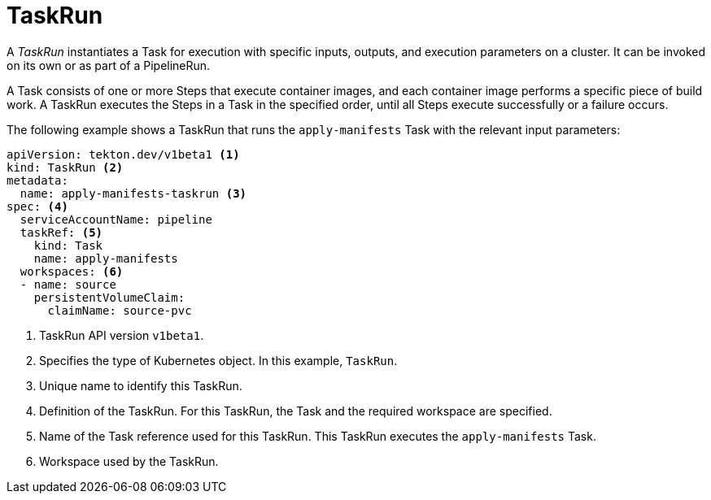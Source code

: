 // Ths module is included in the following assembly:
//
// *openshift_pipelines/op-creating-applications-with-cicd-pipelines.adoc

[id="about-taskrun_{context}"]
= TaskRun

A _TaskRun_ instantiates a Task for execution with specific inputs, outputs, and execution parameters on a cluster. It can be invoked on its own or as part of a PipelineRun.

A Task consists of one or more Steps that execute container images, and each container image performs a specific piece of build work. A TaskRun executes the Steps in a Task in the specified order, until all Steps execute successfully or a failure occurs.

The following example shows a TaskRun that runs the `apply-manifests` Task with the relevant input parameters:
[source,yaml]
----
apiVersion: tekton.dev/v1beta1 <1>
kind: TaskRun <2>
metadata:
  name: apply-manifests-taskrun <3>
spec: <4>
  serviceAccountName: pipeline
  taskRef: <5>
    kind: Task
    name: apply-manifests
  workspaces: <6>
  - name: source
    persistentVolumeClaim:
      claimName: source-pvc
----
<1> TaskRun API version `v1beta1`.
<2> Specifies the type of Kubernetes object. In this example, `TaskRun`.
<3> Unique name to identify this TaskRun.
<4> Definition of the TaskRun. For this TaskRun, the Task and the required workspace are specified.
<5> Name of the Task reference used for this TaskRun. This TaskRun executes the `apply-manifests` Task.
<6> Workspace used by the TaskRun.
